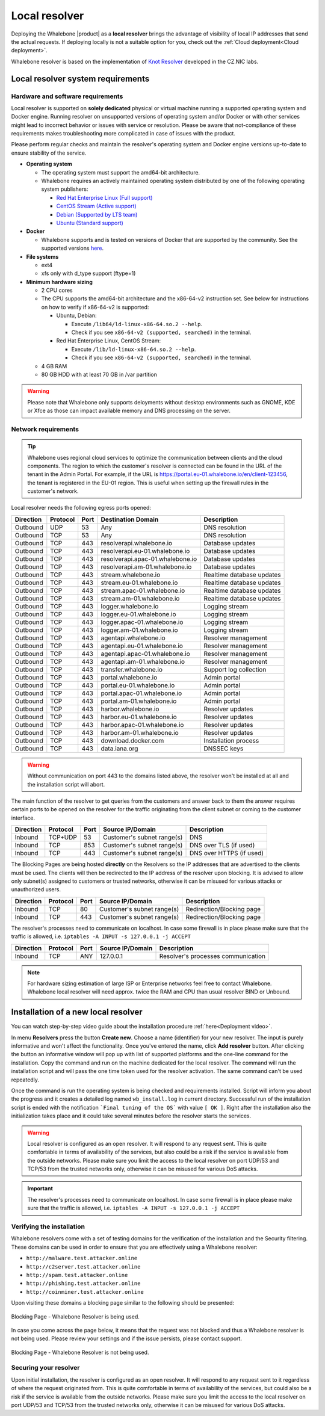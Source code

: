 **************
Local resolver
**************

Deploying the Whalebone |product| as a **local resolver** brings the advantage of visibility of local IP addresses that send the actual requests. If deploying locally is not a suitable option for you, 
check out the :ref:`Cloud deployment<Cloud deployment>`.

Whalebone resolver is based on the implementation of `Knot Resolver <https://www.knot-resolver.cz/>`_ developed in the CZ.NIC labs.

Local resolver system requirements
==================================

Hardware and software requirements
----------------------------------

Local resolver is supported on **solely dedicated** physical or virtual machine running a supported operating system and Docker engine. Running resolver on unsupported versions of operating system and/or Docker or with other services might lead to incorrect behavior or issues with service or resolution. Please be aware that not-compliance of these requirements makes troubleshooting more complicated in case of issues with the product.

Please perform regular checks and maintain the resolver's operating system and Docker engine versions up-to-date to ensure stability of the service.

* **Operating system**

  * The operating system must support the amd64-bit architecture.
  * Whalebone requires an actively maintained operating system distributed by one of the following operating system publishers:

    * `Red Hat Enterprise Linux (Full support) <https://access.redhat.com/product-life-cycles?product=Red%20Hat%20Enterprise%20Linux>`_
    * `CentOS Stream (Active support) <https://endoflife.date/centos-stream>`_
    * `Debian (Supported by LTS team) <https://wiki.debian.org/LTS/>`_
    * `Ubuntu (Standard support) <https://ubuntu.com/about/release-cycle>`_

* **Docker**

  * Whalebone supports and is tested on versions of Docker that are supported by the community. See the supported versions `here <https://endoflife.date/docker-engine>`_.

* **File systems** 

  * ext4
  * xfs only with d_type support (ftype=1)

* **Minimum hardware sizing**

  * 2 CPU cores

  * The CPU supports the amd64-bit architecture and the x86-64-v2 instruction set. See below for instructions on how to verify if x86-64-v2 is supported:

    * Ubuntu, Debian:

      * Execute ``/lib64/ld-linux-x86-64.so.2 --help``.
      * Check if you see ``x86-64-v2 (supported, searched)`` in the terminal.

    * Red Hat Enterprise Linux, CentOS Stream:

      * Execute ``/lib/ld-linux-x86-64.so.2 --help``.
      * Check if you see ``x86-64-v2 (supported, searched)`` in the terminal.

  * 4 GB RAM
  * 80 GB HDD with at least 70 GB in /var partition

.. warning:: Please note that Whalebone only supports deloyments without desktop environments such as GNOME, KDE or Xfce as those can impact available memory and DNS processing on the server.

Network requirements
--------------------

.. tip:: Whalebone uses regional cloud services to optimize the communication between clients and the cloud components. The region to which the customer's resolver is connected can be found in the URL of the tenant in the Admin Portal. For example, if the URL is https://portal.eu-01.whalebone.io/en/client-123456, the tenant is registered in the EU-01 region. This is useful when setting up the firewall rules in the customer's network.

Local resolver needs the following egress ports opened:

=========== =========== ======= =================================== ======================
Direction   Protocol    Port    Destination Domain                  Description         
=========== =========== ======= =================================== ======================
Outbound    UDP         53      Any                                 DNS resolution
Outbound    TCP         53      Any                                 DNS resolution
Outbound    TCP         443     resolverapi.whalebone.io            Database updates
Outbound    TCP         443     resolverapi.eu-01.whalebone.io      Database updates
Outbound    TCP         443     resolverapi.apac-01.whalebone.io    Database updates
Outbound    TCP         443     resolverapi.am-01.whalebone.io      Database updates
Outbound    TCP         443     stream.whalebone.io                 Realtime database updates
Outbound    TCP         443     stream.eu-01.whalebone.io           Realtime database updates
Outbound    TCP         443     stream.apac-01.whalebone.io         Realtime database updates
Outbound    TCP         443     stream.am-01.whalebone.io           Realtime database updates
Outbound    TCP         443     logger.whalebone.io                 Logging stream
Outbound    TCP         443     logger.eu-01.whalebone.io           Logging stream
Outbound    TCP         443     logger.apac-01.whalebone.io         Logging stream
Outbound    TCP         443     logger.am-01.whalebone.io           Logging stream
Outbound    TCP         443     agentapi.whalebone.io               Resolver management
Outbound    TCP         443     agentapi.eu-01.whalebone.io         Resolver management
Outbound    TCP         443     agentapi.apac-01.whalebone.io       Resolver management
Outbound    TCP         443     agentapi.am-01.whalebone.io         Resolver management
Outbound    TCP         443     transfer.whalebone.io               Support log collection
Outbound    TCP         443     portal.whalebone.io                 Admin portal
Outbound    TCP         443     portal.eu-01.whalebone.io           Admin portal
Outbound    TCP         443     portal.apac-01.whalebone.io         Admin portal
Outbound    TCP         443     portal.am-01.whalebone.io           Admin portal
Outbound    TCP         443     harbor.whalebone.io                 Resolver updates
Outbound    TCP         443     harbor.eu-01.whalebone.io           Resolver updates
Outbound    TCP         443     harbor.apac-01.whalebone.io         Resolver updates
Outbound    TCP         443     harbor.am-01.whalebone.io           Resolver updates
Outbound    TCP         443     download.docker.com                 Installation process
Outbound    TCP         443     data.iana.org                       DNSSEC keys
=========== =========== ======= =================================== ======================

.. warning:: Without communication on port 443 to the domains listed above, the resolver won't be installed at all and the installation script will abort.


The main function of the resolver to get queries from the customers and answer back to them the answer requires certain ports to be opened on the resolver for the traffic originating from the client subnet or coming to the customer interface.

============ ========= ======= =========================== =========================
Direction    Protocol  Port    Source IP/Domain            Description              
============ ========= ======= =========================== =========================
Inbound      TCP+UDP   53      Customer's subnet range(s)  DNS
Inbound      TCP       853     Customer's subnet range(s)  DNS over TLS (if used)
Inbound      TCP       443     Customer's subnet range(s)  DNS over HTTPS (if used)
============ ========= ======= =========================== =========================

The Blocking Pages are being hosted **directly** on the Resolvers so the IP addresses that are advertised to the clients must be used. The clients will then be redirected to the IP address of the resolver upon blocking. It is advised to allow only subnet(s) assigned to customers or trusted networks, otherwise it can be misused for various attacks or unauthorized users.

============ ========= ======= =========================== =========================
Direction    Protocol  Port    Source IP/Domain            Description              
============ ========= ======= =========================== =========================
Inbound      TCP       80      Customer's subnet range(s)  Redirection/Blocking page
Inbound      TCP       443     Customer's subnet range(s)  Redirection/Blocking page
============ ========= ======= =========================== =========================

The resolver's processes need to communicate on localhost. In case some firewall is in place please make sure that the traffic is allowed, i.e. ``iptables -A INPUT -s 127.0.0.1 -j ACCEPT``

============ ========= ======= =========================== ===================================
Direction    Protocol  Port    Source IP/Domain            Description                        
============ ========= ======= =========================== ===================================
Inbound      TCP       ANY     127.0.0.1                   Resolver's processes communication 
============ ========= ======= =========================== ===================================

.. note:: For hardware sizing estimation of large ISP or Enterprise networks feel free to contact Whalebone. Whalebone local resolver will need approx. twice the RAM and CPU than usual resolver BIND or Unbound. 

Installation of a new local resolver
====================================

You can watch step-by-step video guide about the installation procedure :ref:`here<Deployment video>`.

In menu **Resolvers** press the button **Create new**. Choose a name (identifier) for your new resolver. The input is purely informative and won't affect the functionality.
Once you've entered the name, click **Add resolver** button.
After clicking the button an informative window will pop up with list of supported platforms and the one-line command for the installation. Copy the command and run on the machine dedicated for the local resolver.
The command will run the installation script and will pass the one time token used for the resolver activation. The same command can't be used repeatedly.

.. image:: ./img/lrv2-create.gif
	:align: center
  

Once the command is run the operating system is being checked and requirements installed. Script will inform you about the progress and it creates a detailed log named ``wb_install.log`` in current directory.
Successful run of the installation script is ended with the notification ```Final tuning of the OS``` with value ``[ OK ]``. Right after the installation also the initialization takes place and it could take several minutes before the resolver starts the services.

.. image:: ./img/lrv2-install.gif
   :align: center


.. warning:: Local resolver is configured as an open resolver. It will respond to any request sent. This is quite comfortable in terms of availability of the services, but also could be a risk if the service is available from the outside networks. Please make sure you limit the access to the local resolver on port UDP/53 and TCP/53 from the trusted networks only, otherwise it can be misused for various DoS attacks.

.. important:: The resolver's processes need to communicate on localhost. In case some firewall is in place please make sure that the traffic is allowed, i.e. ``iptables -A INPUT -s 127.0.0.1 -j ACCEPT``

Verifying the installation
--------------------------

Whalebone resolvers come with a set of testing domains for the verification of the installation and the Security filtering.
These domains can be used in order to ensure that you are effectively using a Whalebone resolver:

* ``http://malware.test.attacker.online``
* ``http://c2server.test.attacker.online``
* ``http://spam.test.attacker.online``
* ``http://phishing.test.attacker.online``
* ``http://coinminer.test.attacker.online``

Upon visiting these domains a blocking page similar to the following should be presented:

.. figure:: ./img/blocking-page-default.png
   :alt: Blocking Pages (Default)
   :align: center
   
   Blocking Page - Whalebone Resolver is being used.

In case you come across the page below, it means that the request was not blocked and thus a Whalebone resolver is not being used. 
Please review your settings and if the issue persists, please contact support.

.. figure:: ./img/testing-page.png
   :alt: Blocking Pages (Target)
   :align: center
   
   Blocking Page - Whalebone Resolver is not being used.



Securing your resolver
----------------------

Upon initial installation, the resolver is configured as an open resolver. It will respond to any request sent to it regardless of where the request originated from. This is quite 
comfortable in terms of availability of the services, but could also be a risk if the service is available from the outside networks. Please make sure you limit the access 
to the local resolver on port UDP/53 and TCP/53 from the trusted networks only, otherwise it can be misused for various DoS attacks.


